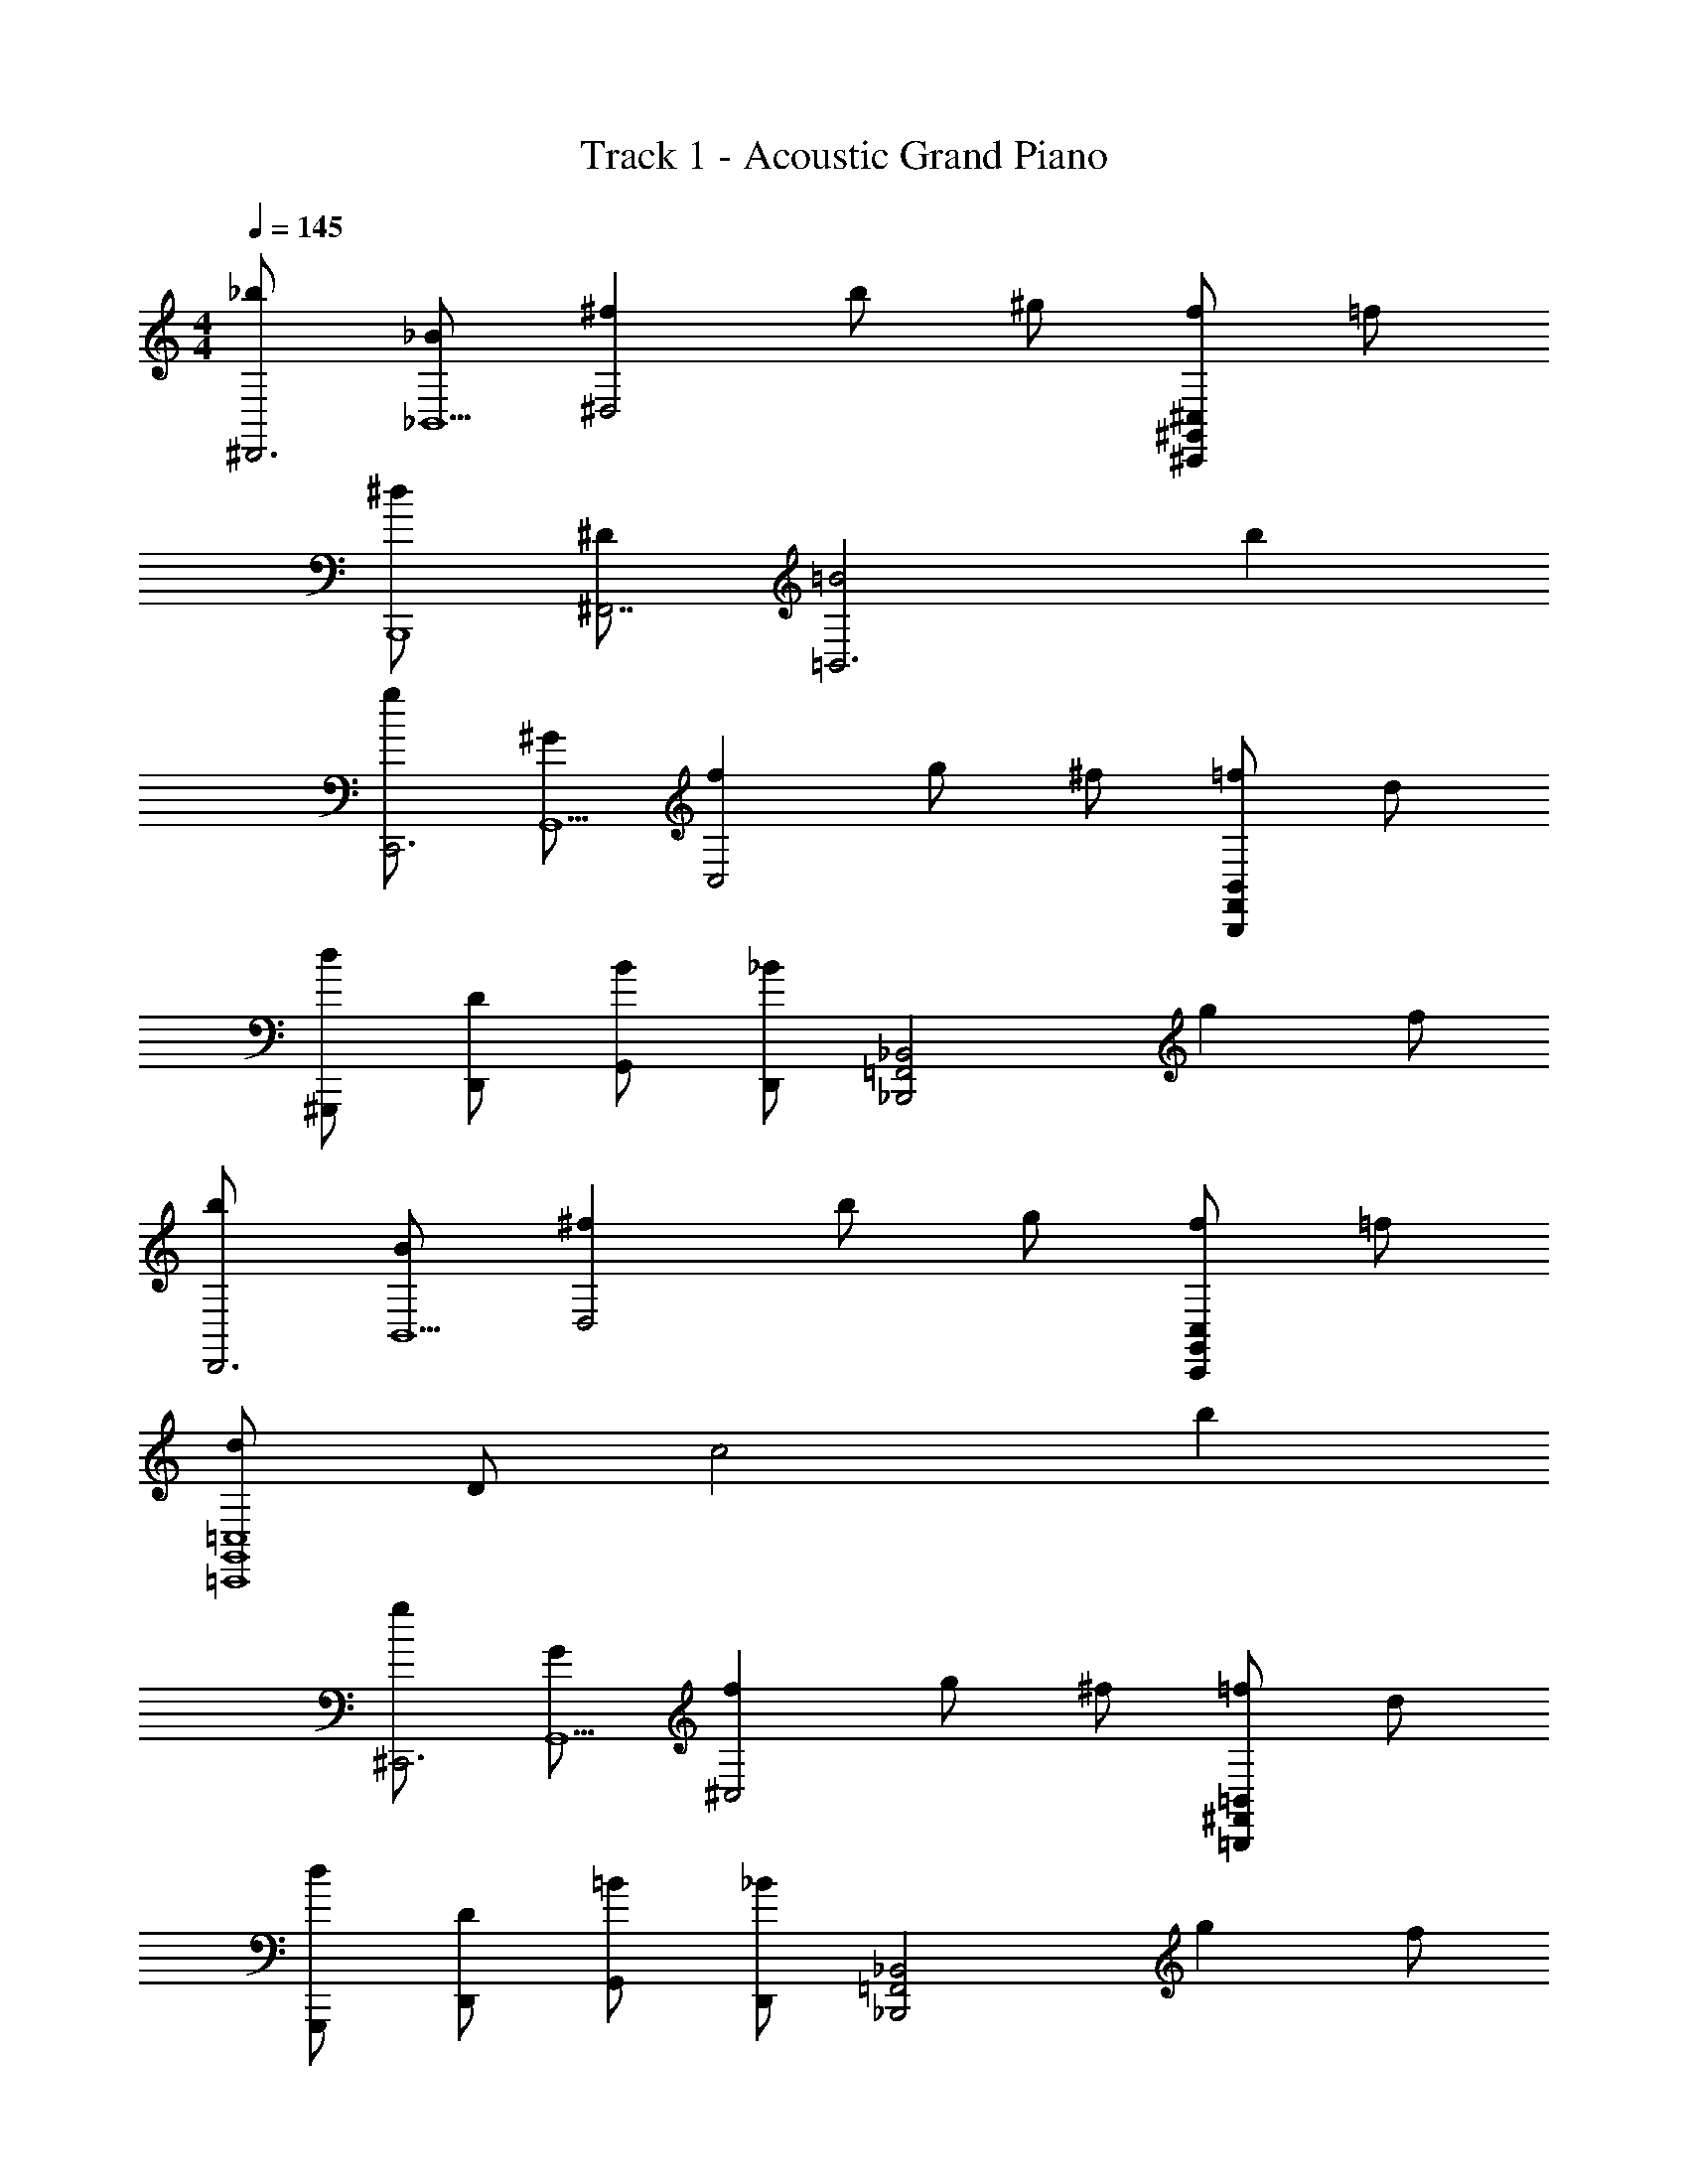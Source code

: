 X: 1
T: Track 1 - Acoustic Grand Piano
Z: ABC Generated by Starbound Composer v0.8.6
L: 1/4
M: 4/4
Q: 1/4=145
K: C
[_b/^D,,3] [_B/_B,,5/] [^f^D,2] b/ ^g/ [f/^C,,^G,,^C,] =f/ 
[^d/B,,,4] [^D/^F,,7/] [=B2=B,,3] b 
[g/C,,3] [^G/G,,5/] [fC,2] g/ ^f/ [=f/B,,,F,,B,,] d/ 
[d/^G,,,/] [D/D,,/] [B/G,,/] [D,,/_B] [z/_B,,,2_B,,2=F,,2] g f/ 
[b/D,,3] [B/B,,5/] [^fD,2] b/ g/ [f/C,,G,,C,] =f/ 
[d/=C,,4G,,4=C,4] D/ c2 b 
[g/^C,,3] [G/G,,5/] [f^C,2] g/ ^f/ [=f/=B,,,^F,,=B,,] d/ 
[d/G,,,/] [D/D,,/] [=B/G,,/] [D,,/_B] [z/_B,,,2_B,,2=F,,2] g f/ 
[b/D,,3/4D,3/4] [z/4B/] [z/4D,,3/4D,3/4] [z/^f] [z/D,,3/4D,3/4] [z/4b/] [z/4D,,3/4D,3/4] g/ [f/C,,/C,/] [=f/C,,/C,/] 
[d/=B,,,3/4=B,,3/4] [z/4D/] [z/4B,,,3/4B,,3/4] [z/=B2] [B,,,3/4B,,3/4] [B,,,3/4B,,3/4] [B,,,/B,,/b] [B,,,/B,,/] 
[g/C,,3/4C,3/4] [z/4G/] [z/4C,,3/4C,3/4] [z/f] [z/C,,3/4C,3/4] [z/4g/] [z/4C,,3/4C,3/4] ^f/ [=f/B,,,/B,,/] [d/B,,,/B,,/] 
[d/G,,,3/4G,,3/4] [z/4D/] [z/4G,,,3/4G,,3/4] B/ [G,,,/G,,/_B] [z/_B,,,3/4_B,,3/4] [z/4g] [B,,,3/4B,,3/4] [f/B,,,/B,,/] 
[b/D,,/] [B/B,,/D,/] [D,,/^f] [B,,/D,/] [b/D,,/] [g/B,,/D,/] [f/C,,/] [=f/G,,/C,/] 
[d/=C,,/] [D/G,,/=C,/] [C,,/c2] [G,,/C,/] C,,/ [G,,/C,/] [C,,/b] [G,,/C,/] 
[g/^C,,/] [G/G,,/^C,/] [C,,/f] [G,,/C,/] [g/C,,/] [^f/G,,/C,/] [=f/C,,/] [d/G,,/C,/] 
[G/g/G,,,2G,,2] [G/4g/4] [G/g/] [^G,/4G/4] [G,/G/] [_B,/B/B,,,B,,] [B,/B/] [B,,/4D/d/] F,,/4 [=D,,/4F/f/] B,,,/4 
[F/f/^D,,/] [^F/^f/B,,/D,/] [D/d/D,,/] [B,/B/B,,/D,/] [D/d/D,,/] [B,,/D,/Dd] C,,/ [G,,/C,/^C^c] 
=B,,,/ [=B,/=B/^F,,/=B,,/] [_B,/_B/B,,,/] [F,,/B,,/=B,=B] B,,,/ [D/d/F,,/B,,/] [=F/=f/B,,,/] [^F/^f/F,,/B,,/] 
[F/f/C,,/] [G,,/C,/Gg] C,,/ [G,,/C,/=F=f] C,,/ [G,,/C,/Cc] C,,/ [G,,/C,/B,B] 
G,,,/ [_B,/_B/D,,/G,,/] [G,/G/G,,,/] [D,,/G,,/B,B] _B,,,/ [G/g/=F,,/_B,,/] [^F/^f/B,,,/] [=F/=f/F,,/B,,/] 
[F/f/D,,/] [^F/^f/B,,/D,/] [D/d/D,,/] [B,/B/B,,/D,/] [D/d/D,,/] [B,,/D,/Dd] C,,/ [G,,/C,/Cc] 
=C,,/ [=C/=c/G,,/=C,/] [B,/B/C,,/] [G,,/C,/Cc] C,,/ [D/d/G,,/C,/] [=F/=f/C,,/] [^F/^f/G,,/C,/] 
[G/g/^C,,/] [=B/G,,/^C,/] [F/f/C,,/] [=F/=f/G,,/C,/] [=B,/B/C,,/] [D/d/G,,/C,/] [B,/B/C,,/] [G,,/C,/^F^f] 
G,,,/ [=F/=f/D,,/G,,/] [B/=b/G,,,/] [D,,/G,,/_B5/_b5/] B,,,/ [F,,/B,,/] B,,,/ [F,,/B,,/] 
[B/b/B,,,2B,,2] [B/4b/4] [B/b/] [_B,/4B/4] [B,/B/] [B/4B,,,B,,] F/4 =D/4 B,/4 [B,,/4B,] F,,/4 =D,,/4 B,,,/4 
[^D/^D,,/] [B,,/^C] [D,,/D,/] [B,,/D] D,,/ [B,,/F] [D,,/D,/] [B,,/^F3/] 
D,,/ B,,/ [D,,/D,/F] B,,/ [D,,/D,/G] B,,/ [C,,/C,/B] G,,/ 
[=B,,,/B] ^F,,/ [=B/B,,,/=B,,/] [F,,/B5/] B,,,/ F,,/ [B,,,/B,,/] F,,/ 
[B/B,,,/] [F,,/_B] [B,,,/B,,/] [F,,/G] B,,,/ [F,,/F] [B,,,/B,,/] [F,,/G5/] 
=C,,/ G,,/ [C,,/=C,/] G,,/ [G/C,,/] [G,,/B] [C,,/C,/] [G,,/c] 
C,,/ [G,,/B] [C,,/C,/] [G,,/G] C,,/ [G,,/F3/] [C,,/C,/] G,,/ 
[F,,/F] ^C,/ [C/F,,/^F,/] [C,/F] F,,/ [C,/G] [F,,/F,/] [C,/B9/] 
=F,,/ =C,/ =F,/ C,/ [_B,,,/_B,,/] [B,,,/B,,/] B,,/4 F,,/4 =D,,/4 B,,,/4 
[^D,,/B,D] B,,/ [B,/C/D,,/D,/] [B,,/B,D] D,,/ [B,,/B,=F] [D,,/D,/] [B,,/D3/^F3/] 
D,,/ B,,/ [D,,/D,/DF] B,,/ [D,,/D,/DG] B,,/ [^C,,/^C,/DB] G,,/ 
[=B,,,/FB] ^F,,/ [F/=B/B,,,/=B,,/] [F,,/F5/B5/] B,,,/ F,,/ [B,,,/B,,/] F,,/ 
[B,,,/FB] F,,/ [F/_B/B,,,/B,,/] [F,,/DG] B,,,/ [F,,/DF] [B,,,/B,,/] [F,,/=C5/G5/] 
=C,,/ G,,/ [C,,/=C,/] G,,/ [D/G/C,,/] [G,,/DB] [C,,/C,/] [G,,/Dc] 
C,,/ [G,,/DB] [C,,/C,/] [G,,/DG] C,,/ [G,,/D3/F3/] [C,,/C,/] G,,/ 
[F,,/^CF] ^C,/ [C/F,,/^F,/] [C,/CF] F,,/ [C,/CG] [F,,/F,/] [C,/F5/B5/] 
=F,,/ =C,/ [F,,/=F,/] C,/ [_B,,/=F2B2] F,/ [B,/B,,/] F,/ 
[B/b/_B,,,2B,,2] [B/4b/4] [B/b/] [B,/4B/4] [B,/B/] [B/4B,,,B,,] F/4 =D/4 B,/4 [B,,/4B,/] F,,/4 [=D,,/4Ff] B,,,/4 
^D,,/ [B,,/D,/^F^f] D,,/ [B,,/D,/Ff] D,,/ [B,,/D,/B,B] D,,/ [B,,/D,/=B,=B] 
=B,,,/ [^F,,/=B,,/Ff] B,,,/ [F,,/B,,/F3/f3/] B,,,/ [F,,/B,,/] [=F/=f/B,,,/] [^D/d/F,,/B,,/] 
[D/d/^C,,/] [G,,/^C,/Ff] C,,/ [G,,/C,/Ff] C,,/ [G,,/C,/C^c] C,,/ [G,,/C,/Dd] 
G,,,/ [D,,/G,,/Ff] G,,,/ [D,,/G,,/F3/f3/] _B,,,/ [=F,,/_B,,/] [D/d/B,,,/] [F/f/F,,/B,,/] 
[F/f/D,,/] [B,,/D,/^F^f] D,,/ [B,,/D,/Ff] D,,/ [B,,/D,/Dd] D,,/ [B,,/D,/=F=f] 
=C,,/ [G,,/=C,/^F^f] C,,/ [G,,/C,/F3/f3/] C,,/ [G,,/C,/] [=F/=f/C,,/] [D/d/G,,/C,/] 
[D/d/^C,,/] [G,,/^C,/Dd] C,,/ [G,,/C,/Ff] C,,/ [G,,/C,/Ff] C,,/ [G,,/C,/^F^f] 
[_B,/B,,/] [B,/4B,,/4=F=f] [B,/B,,/] [B,,,/4B,,/4] [B,,,/B,,/Dd] B,,/4 F,,/4 [=D,,/4Cc] B,,,/4 B,,/4 F,,/4 [D,,/4D/d/] B,,,/4 
[F/f/^D,,/] [^F/^f/B,,/D,/] [D/d/D,,/] [B,/_B/B,,/D,/] [D/d/D,,/] [B,,/D,/Dd] C,,/ [G,,/C,/Cc] 
=B,,,/ [=B,/=B/^F,,/=B,,/] [_B,/_B/B,,,/] [F,,/B,,/=B,=B] B,,,/ [D/d/F,,/B,,/] [=F/=f/B,,,/] [^F/^f/F,,/B,,/] 
[F/f/C,,/] [G,,/C,/Gg] C,,/ [G,,/C,/=F=f] C,,/ [G,,/C,/Cc] C,,/ [G,,/C,/B,B] 
G,,,/ [_B,/_B/D,,/G,,/] [G,/G/G,,,/] [D,,/G,,/B,B] _B,,,/ [G/g/=F,,/_B,,/] [^F/^f/B,,,/] [=F/=f/F,,/B,,/] 
[F/f/D,,/] [^F/^f/B,,/D,/] [D/d/D,,/] [B,/B/B,,/D,/] [D/d/D,,/] [B,,/D,/Dd] C,,/ [G,,/C,/Cc] 
=C,,/ [=C/=c/G,,/=C,/] [B,/B/C,,/] [G,,/C,/Cc] C,,/ [D/d/G,,/C,/] [=F/=f/C,,/] [^F/^f/G,,/C,/] 
[G/g/^C,,/] [=B/G,,/^C,/] [F/f/C,,/] [=F/=f/G,,/C,/] [=B,/B/C,,/] [D/d/G,,/C,/] [B,/B/C,,/] [G,,/C,/^F^f] 
G,,,/ [=F/=f/D,,/G,,/] [B/=b/G,,,/] [D,,/G,,/_B5/_b5/] B,,,/ [F,,/B,,/] B,,,/ [F,,/B,,/] 
[D,,/D] B,,/ [^C/D,,/D,/] [B,,/D] D,,/ [B,,/F] [D,,/D,/] [B,,/^F3/] 
D,,/ B,,/ [D,,/D,/F] B,,/ [D,,/D,/G] B,,/ [C,,/C,/B] G,,/ 
[=B,,,/B] ^F,,/ [=B/B,,,/=B,,/] [F,,/B5/] B,,,/ F,,/ [B,,,/B,,/] F,,/ 
[B/B,,,/] [F,,/_B] [B,,,/B,,/] [F,,/G] B,,,/ [F,,/F] [B,,,/B,,/] [F,,/G5/] 
=C,,/ G,,/ [C,,/=C,/] G,,/ [C,,/G] G,,/ [B/C,,/C,/] [G,,/c] 
C,,/ [G,,/B] [C,,/C,/] [G,,/G] C,,/ [G,,/F3/] [C,,/C,/] G,,/ 
[F/F,,/] [^C,/C] [F,,/^F,/] [C,/F] F,,/ [C,/G] [F,,/F,/] [C,/B9/] 
=F,,/ =C,/ =F,/ C,/ [_B,,,/_B,,/] [B,,,/B,,/] B,,/4 F,,/4 =D,,/4 B,,,/4 
[^D,,/_B,D] B,,/ [B,/C/D,,/D,/] [B,,/B,D] D,,/ [B,,/B,=F] [D,,/D,/] [B,,/D3/^F3/] 
D,,/ B,,/ [D,,/D,/DF] B,,/ [D,,/D,/DG] B,,/ [^C,,/^C,/DB] G,,/ 
[=B,,,/FB] ^F,,/ [F/=B/B,,,/=B,,/] [F,,/F5/B5/] B,,,/ F,,/ [B,,,/B,,/] F,,/ 
[B,,,/FB] F,,/ [F/_B/B,,,/B,,/] [F,,/DG] B,,,/ [F,,/DF] [B,,,/B,,/] [F,,/=C5/G5/] 
=C,,/ G,,/ [C,,/=C,/] G,,/ [D/G/C,,/] [G,,/DB] [C,,/C,/] [G,,/Dc] 
C,,/ [G,,/DB] [C,,/C,/] [G,,/DG] C,,/ [G,,/D3/F3/] [C,,/C,/] G,,/ 
[F,,/^CF] ^C,/ [C/F,,/^F,/] [C,/CF] F,,/ [C,/CG] [F,,/F,/] [C,/F5/B5/] 
=F,,/ =C,/ [F,,/=F,/] C,/ [_B,,/=F2B2] F,/ [B,/B,,/] F,/ 
[B/b/_B,,,2B,,2] [B/4b/4] [B/b/] [B,/4B/4] [B,/B/] [B/4B,,,B,,] F/4 =D/4 B,/4 [B,,/4B,/] F,,/4 [=D,,/4Ff] B,,,/4 
^D,,/ [B,,/D,/^F^f] D,,/ [B,,/D,/Ff] D,,/ [B,,/D,/B,B] D,,/ [B,,/D,/=B,=B] 
=B,,,/ [^F,,/=B,,/Ff] B,,,/ [F,,/B,,/F3/f3/] B,,,/ [F,,/B,,/] [=F/=f/B,,,/] [^D/d/F,,/B,,/] 
[D/d/^C,,/] [G,,/^C,/Ff] C,,/ [G,,/C,/Ff] C,,/ [G,,/C,/C^c] C,,/ [G,,/C,/Dd] 
G,,,/ [D,,/G,,/Ff] G,,,/ [D,,/G,,/F3/f3/] _B,,,/ [=F,,/_B,,/] [D/d/B,,,/] [F/f/F,,/B,,/] 
[F/f/D,,/] [B,,/D,/^F^f] D,,/ [B,,/D,/Ff] D,,/ [B,,/D,/Dd] D,,/ [B,,/D,/=F=f] 
=C,,/ [G,,/=C,/^F^f] C,,/ [G,,/C,/F3/f3/] C,,/ [G,,/C,/] [=F/=f/C,,/] [D/d/G,,/C,/] 
[D/d/^C,,/] [G,,/^C,/Dd] C,,/ [G,,/C,/Ff] C,,/ [G,,/C,/Ff] C,,/ [G,,/C,/^F^f] 
[_B,/B,,/] [B,/4B,,/4=F=f] [B,/B,,/] [B,,,/4B,,/4] [B,,,/B,,/Dd] B,,/4 F,,/4 [=D,,/4Cc] B,,,/4 B,,/4 F,,/4 [D,,/4D9/d9/] B,,,/4 
[^D,,/_B2] D,/ D,,/ D,/ [B/D,,/] [G/D,/] [^F/C,,/] [C,/F3/] 
=B,,,/ =B,,/ [B,,,/d] B,,/ [d/B,,,/] [c/B,,/] [B/B,,,/] [B,,/G] 
C,,/ [C,/f] C,,/ [C,/g] C,,/ [^f/C,/] [=f/C,,/] [C,/d] 
G,,,/ [=d/G,,/] [=B/G,,,/] [G,,/_B] _B,,,/ [G/4_B,,/] F/4 [=F/4B,,,/] D/4 [=D/4B,,/] =B,/4 
[_B,/4D,,/] ^D/4 [^F/4D,/] B,/4 [F/4D,,/] B,/4 [F/4D,/] B/4 [^d/4D,,/] ^f/4 [d/4D,/] f/4 [b/4C,,/] g/4 [f/4C,/] d/4 
[=c/=C,,/] [=C,/b] C,,/ [C,/g3/] C,,/ C,/ [f/C,,/] [g/C,/] 
[d/4^C,,/] =B/4 [f/4^C,/] =f/4 [B/4C,,/] ^f/4 [f/4C,/] B/4 [f/4C,,/] g/4 [f/4C,/] g/4 [b/4C,,/] _B/4 [b/4C,/] ^c'/4 
[B,/B,,/B2b2] [B,/4B,,/4] [B,/B,,/] [B,,,/4B,,/4] [B,,,/B,,/] [B,,/4d^d'] F,,/4 =D,,/4 B,,,/4 [B,,/4^c/c'/] F,,/4 [D,,/4d/d'/] B,,,/4 
[=F/=f/^D,,/] [^F/^f/B,,/D,/] [D/d/D,,/] [B,/B/B,,/D,/] [D/d/D,,/] [B,,/D,/Dd] C,,/ [G,,/C,/Cc] 
=B,,,/ [=B,/=B/^F,,/=B,,/] [_B,/_B/B,,,/] [F,,/B,,/=B,=B] B,,,/ [D/d/F,,/B,,/] [=F/=f/B,,,/] [^F/^f/F,,/B,,/] 
[F/f/C,,/] [G,,/C,/Gg] C,,/ [G,,/C,/=F=f] C,,/ [G,,/C,/Cc] C,,/ [G,,/C,/B,B] 
G,,,/ [_B,/_B/D,,/G,,/] [G,/G/G,,,/] [D,,/G,,/B,B] _B,,,/ [G/g/=F,,/_B,,/] [^F/^f/B,,,/] [=F/=f/F,,/B,,/] 
[F/f/D,,/] [^F/^f/B,,/D,/] [D/d/D,,/] [B,/B/B,,/D,/] [D/d/D,,/] [B,,/D,/Dd] C,,/ [G,,/C,/Cc] 
=C,,/ [=C/=c/G,,/=C,/] [B,/B/C,,/] [G,,/C,/Cc] C,,/ [D/d/G,,/C,/] [=F/=f/C,,/] [^F/^f/G,,/C,/] 
[G/g/^C,,/] [=B/G,,/^C,/] [F/f/C,,/] [=F/=f/G,,/C,/] [=B,/B/C,,/] [D/d/G,,/C,/] [B,/B/C,,/] [G,,/C,/^F^f] 
G,,,/ [=F/=f/D,,/G,,/] [B/=b/G,,,/] [D,,/G,,/_B5/_b5/] B,,,/ [F,,/B,,/] B,,,/ [F,,/B,,/] 
[B/b/B,,,2B,,2] [B/4b/4] [B/b/] [_B,/4B/4] [B,/B/] [B/4B,,,B,,] F/4 =D/4 B,/4 [B,,/4B,] F,,/4 =D,,/4 B,,,/4 
[^D/^D,,4D,4B,,4] D/4 D/4 D/ D/4 D/4 D/ D/4 D/4 D/ D/4 D/4 
[D/D,,4B,,4D,4] D/4 D/4 D/ D/4 D/4 D/ D/4 D/4 ^C/ C/4 C/4 
[=B,/=B,,,4^F,,4=B,,4] B,/4 B,/4 B,/ B,/4 B,/4 B,/ B,/4 B,/4 B,/ B,/4 B,/4 
[B,/B,,,4F,,4B,,4] B,/4 B,/4 B,/ B,/4 B,/4 B,/ B,/4 B,/4 B,/ B,/4 B,/4 
[G3/4=C,,4] G,3/4 G,,/ z/4 G,/ D,/4 _B,/ =C/ 
[G3/4C,,4] G,3/4 G,,/ z/4 G,/ D,/4 B,/ C/ 
[^F3/4^F,,,4] ^F,3/4 F,,/ z/4 F,/ C,/4 G,/ B,/ 
[D3/4B,,,2B,,2] =B,3/4 _B,/ [B,/4_B,,,2] =F,/4 =D,/4 _B,,/4 B,/4 F,/4 D,/4 B,,/4 
[D,,/B,^F,] B,,/ [B,/=F,/D,,/^D,/] [B,,/B,^F,] D,,/ [B,,/B,^C] [D,,/D,/] [B,,/B,3/D3/] 
D,,/ B,,/ [D,,/D,/B,D] B,,/ [D,,/D,/B,=F] B,,/ [^C,,/C,/D^F] G,,/ 
[=B,,,/=B,=F] F,,/ [D/^F/B,,,/=B,,/] [F,,/D5/F5/] B,,,/ F,,/ [B,,,/B,,/] F,,/ 
[B,,,/DF] F,,/ [B,/=F/B,,,/B,,/] [F,,/B,D] B,,,/ [F,,/F,C] [B,,,/B,,/] [F,,/G,5/=C5/] 
=C,,/ G,,/ [C,,/=C,/] G,,/ [C/D/C,,/] [G,,/CF] [C,,/C,/] [G,,/C^F] 
C,,/ [G,,/G,=F] [C,,/C,/] [G,,/G,D] C,,/ [G,,/G,3/^C3/] [C,,/C,/] G,,/ 
[F,,/_B,C] ^C,/ [B,/C/F,/F,,/] [C,/B,C] F,,/ [C,/C^F] [F,/F,,/] [C,/B,5/F5/] 
=F,,/ =C,/ [F,,/=F,/] C,/ [_B,,/=F2] F,/ [B,/B,,/] F,/ 
[B/b/_B,,,2B,,2] [B/4b/4] [B/b/] [B,/4B/4] [B,/B/] [B/4B,,,B,,] F/4 =D/4 B,/4 [B,,/4B,/] F,,/4 [=D,,/4Ff] B,,,/4 
[z/^D,,3] [z/^F^fB,,5/] [z/D,2] [Ff] [z/B,B] [z/^C,,G,,^C,] [z/=B,=B] 
[z/=B,,,4] [z/Ff^F,,7/] [z/=B,,3] [F3/f3/] [=F/=f/] [^D/d/] 
[D/d/C,,3] [z/FfG,,5/] [z/C,2] [Ff] [z/C^c] [z/B,,,F,,B,,] [z/Dd] 
G,,,/ [D,,/Ff] G,,/ [D,,/F3/f3/] [z_B,,,2_B,,2=F,,2] [D/d/] [F/f/] 
[F/f/D,,3] [z/^F^fB,,5/] [z/D,2] [Ff] [z/Dd] [z/C,,G,,C,] [z/=F=f] 
[z/=C,,4G,,4=C,4] [^F^f] [F3/f3/] [=F/=f/] [D/d/] 
[D/d/^C,,3] [z/DdG,,5/] [z/^C,2] [Ff] [z/Ff] [z/=B,,,^F,,=B,,] [z/^F^f] 
G,,,/ [D,,/=F=f] G,,/ [D,,/Dd] _B,,,/ [=F,,/Cc] _B,,/ [F,,/Ff] 
D,,/ [B,,/D,/^F^f] D,,/ [B,,/D,/Ff] D,,/ [B,,/D,/_B,_B] D,,/ [B,,/D,/=B,=B] 
=B,,,/ [^F,,/=B,,/Ff] B,,,/ [F,,/B,,/F3/f3/] B,,,/ [F,,/B,,/] [=F/=f/B,,,/] [D/d/F,,/B,,/] 
[D/d/C,,/] [G,,/C,/Ff] C,,/ [G,,/C,/Ff] C,,/ [G,,/C,/Cc] C,,/ [G,,/C,/Dd] 
G,,,/ [D,,/G,,/Ff] G,,,/ [D,,/G,,/F3/f3/] _B,,,/ [=F,,/_B,,/] [D/d/B,,,/] [F/f/F,,/B,,/] 
[F/f/D,,/] [B,,/D,/^F^f] D,,/ [B,,/D,/Ff] D,,/ [B,,/D,/Dd] D,,/ [B,,/D,/=F=f] 
=C,,/ [G,,/=C,/^F^f] C,,/ [G,,/C,/F3/f3/] C,,/ [G,,/C,/] [=F/=f/C,,/] [D/d/G,,/C,/] 
[D/d/^C,,/] [G,,/^C,/Dd] C,,/ [G,,/C,/Ff] C,,/ [G,,/C,/Ff] C,,/ [G,,/C,/^F^f] 
[_B,/B,,/] [B,/4B,,/4=F=f] [B,/B,,/] [B,,,/4B,,/4] [B,,,/B,,/Dd] B,,/4 F,,/4 [=D,,/4Cc] B,,,/4 B,,/4 F,,/4 [D,,/4D/d/] B,,,/4 
[F/f/^D,,/] [^F/^f/B,,/D,/] [D/d/D,,/] [B,/_B/B,,/D,/] [D/d/D,,/] [B,,/D,/Dd] C,,/ [G,,/C,/Cc] 
=B,,,/ [=B,/=B/^F,,/=B,,/] [_B,/_B/B,,,/] [F,,/B,,/=B,=B] B,,,/ [D/d/F,,/B,,/] [=F/=f/B,,,/] [^F/^f/F,,/B,,/] 
[F/f/C,,/] [G,,/C,/Gg] C,,/ [G,,/C,/=F=f] C,,/ [G,,/C,/Cc] C,,/ [G,,/C,/B,B] 
G,,,/ [_B,/_B/D,,/G,,/] [G,/G/G,,,/] [D,,/G,,/B,B] _B,,,/ [G/g/=F,,/_B,,/] [^F/^f/B,,,/] [=F/=f/F,,/B,,/] 
[F/f/D,,/] [^F/^f/B,,/D,/] [D/d/D,,/] [B,/B/B,,/D,/] [D/d/D,,/] [B,,/D,/Dd] C,,/ [G,,/C,/Cc] 
=C,,/ [=C/=c/G,,/=C,/] [B,/B/C,,/] [G,,/C,/Cc] C,,/ [D/d/G,,/C,/] [=F/=f/C,,/] [D/d/G,,/C,/] 
[D/d/^C,,/] [G,,/^C,/Dd] C,,/ [G,,/C,/Ff] C,,/ [G,,/C,/Ff] C,,/ [G,,/C,/^F^f] 
G,,,/ [D,,/G,,/=F=f] G,,,/ [D,,/G,,/Dd] B,,,/ [F,,/B,,/^C^c] B,,,/ [D/d/F,,/B,,/] 
[F/f/D,,/] [^F/^f/B,,/D,/] [D/d/D,,/] [B,/B/B,,/D,/] [D/d/D,,/] [B,,/D,/Dd] C,,/ [G,,/C,/Cc] 
=B,,,/ [=B,/=B/^F,,/=B,,/] [_B,/_B/B,,,/] [F,,/B,,/=B,=B] B,,,/ [D/d/F,,/B,,/] [=F/=f/B,,,/] [^F/^f/F,,/B,,/] 
[F/f/C,,/] [G,,/C,/Gg] C,,/ [G,,/C,/=F=f] C,,/ [G,,/C,/Cc] C,,/ [G,,/C,/B,B] 
G,,,/ [_B,/_B/D,,/G,,/] [G,/G/G,,,/] [D,,/G,,/B,B] _B,,,/ [G/g/=F,,/_B,,/] [^F/^f/B,,,/] [=F/=f/F,,/B,,/] 
[F/f/D,,/] [^F/^f/B,,/D,/] [D/d/D,,/] [B,/B/B,,/D,/] [D/d/D,,/] [B,,/D,/Dd] C,,/ [G,,/C,/Cc] 
=C,,/ [=C/=c/G,,/=C,/] [B,/B/C,,/] [G,,/C,/Cc] C,,/ [D/d/G,,/C,/] [=F/=f/C,,/] [D/d/G,,/C,/] 
[D/d/^C,,/] [G,,/^C,/Dd] C,,/ [G,,/C,/Ff] C,,/ [G,,/C,/Ff] C,,/ [G,,/C,/^F^f] 
G,,,/ [D,,/G,,/=F=f] G,,,/ [D,,/G,,/Dd] B,,,/ [F,,/B,,/^C^c] B,,,/ [F,,/B,,/D9/d9/] 
[D,,4D,4] 
